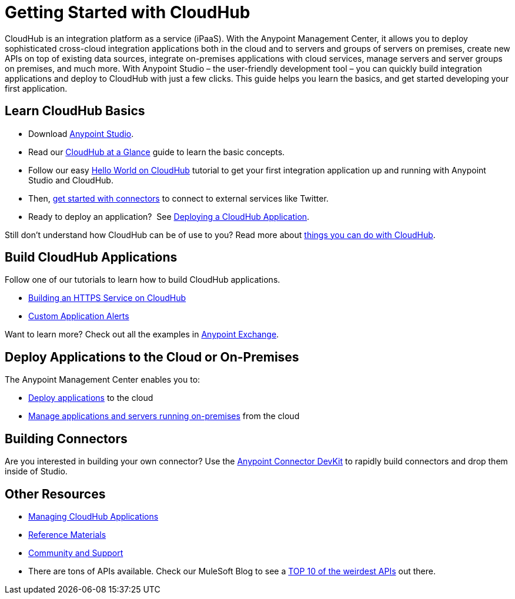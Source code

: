 = Getting Started with CloudHub

CloudHub is an integration platform as a service (iPaaS). With the Anypoint Management Center, it allows you to deploy sophisticated cross-cloud integration applications both in the cloud and to servers and groups of servers on premises, create new APIs on top of existing data sources, integrate on-premises applications with cloud services, manage servers and server groups on premises, and much more. With Anypoint Studio – the user-friendly development tool – you can quickly build integration applications and deploy to CloudHub with just a few clicks. This guide helps you learn the basics, and get started developing your first application.

== Learn CloudHub Basics

* Download http://www.mulesoft.org/download-mule-esb-community-edition[Anypoint Studio].
* Read our link:/docs/display/current/CloudHub+at+a+Glance[CloudHub at a Glance] guide to learn the basic concepts.
* Follow our easy link:/docs/display/current/Hello+World+on+CloudHub[Hello World on CloudHub] tutorial to get your first integration application up and running with Anypoint Studio and CloudHub.
* Then, link:/docs/display/current/Getting+Started+with+Connectors[get started with connectors] to connect to external services like Twitter.
* Ready to deploy an application?  See link:/docs/display/current/Deploying+a+CloudHub+Application[Deploying a CloudHub Application].

Still don't understand how CloudHub can be of use to you? Read more about http://www.mulesoft.com/cloudhub/ipaas-cloud-based-integration-demand[things you can do with CloudHub].

== Build CloudHub Applications

Follow one of our tutorials to learn how to build CloudHub applications.

* link:/docs/display/current/Building+an+HTTPS+Service[Building an HTTPS Service on CloudHub]  
* link:/docs/display/current/Custom+Application+Alerts[Custom Application Alerts] 

Want to learn more? Check out all the examples in link:/docs/display/current/Anypoint+Exchange[Anypoint Exchange].

== Deploy Applications to the Cloud or On-Premises

The Anypoint Management Center enables you to:

* https://developer.mulesoft.com/docs/display/current/Deploying+a+CloudHub+Application[Deploy applications] to the cloud
* https://developer.mulesoft.com/docs/display/current/Managing+Applications+and+Servers+in+the+Cloud+and+On+Premises[Manage applications and servers running on-premises] from the cloud

== Building Connectors

Are you interested in building your own connector? Use the link:/docs/display/34X/Anypoint+Connector+DevKit[Anypoint Connector DevKit] to rapidly build connectors and drop them inside of Studio.

== Other Resources

* link:/docs/display/current/Managing+CloudHub+Applications[Managing CloudHub Applications] 
* link:/docs/display/current/Reference+Materials[Reference Materials]
* link:/docs/display/current/Community+and+Support[Community and Support]
* There are tons of APIs available. Check our MuleSoft Blog to see a http://blogs.mulesoft.org/top-10-weird-apis/[TOP 10 of the weirdest APIs] out there.

